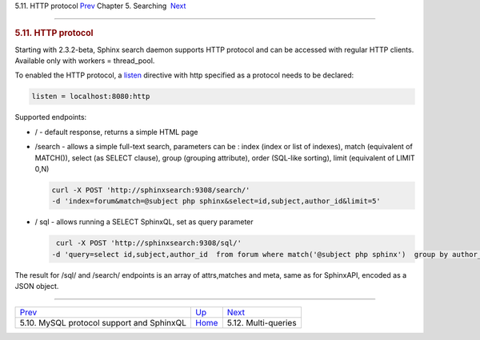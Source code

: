 .. raw:: html

   <div class="navheader">

5.11. HTTP protocol
`Prev <sphinxql.html>`__ 
Chapter 5. Searching
 `Next <multi-queries.html>`__

--------------

.. raw:: html

   </div>

.. raw:: html

   <div class="sect1">

.. raw:: html

   <div class="titlepage">

.. raw:: html

   <div>

.. raw:: html

   <div>

.. rubric:: 5.11. HTTP protocol
   :name: http-protocol
   :class: title

.. raw:: html

   </div>

.. raw:: html

   </div>

.. raw:: html

   </div>

Starting with 2.3.2-beta, Sphinx search daemon supports HTTP protocol
and can be accessed with regular HTTP clients. Available only with
workers = thread\_pool.

To enabled the HTTP protocol, a `listen <conf-listen.html>`__ directive
with http specified as a protocol needs to be declared:

.. code:: programlisting

    listen = localhost:8080:http

Supported endpoints:

.. raw:: html

   <div class="itemizedlist">

-  / - default response, returns a simple HTML page

-  /search - allows a simple full-text search, parameters can be : index
   (index or list of indexes), match (equivalent of MATCH()), select (as
   SELECT clause), group (grouping attribute), order (SQL-like sorting),
   limit (equivalent of LIMIT 0,N)

   .. code:: programlisting

       curl -X POST 'http://sphinxsearch:9308/search/' 
       -d 'index=forum&match=@subject php sphinx&select=id,subject,author_id&limit=5'

-  / sql - allows running a SELECT SphinxQL, set as query parameter

   .. code:: programlisting

        curl -X POST 'http://sphinxsearch:9308/sql/' 
       -d 'query=select id,subject,author_id  from forum where match('@subject php sphinx')  group by author_id order by id desc limit 0,5'

.. raw:: html

   </div>

The result for /sql/ and /search/ endpoints is an array of attrs,matches
and meta, same as for SphinxAPI, encoded as a JSON object.

.. raw:: html

   </div>

.. raw:: html

   <div class="navfooter">

--------------

+----------------------------------------------+---------------------------+----------------------------------+
| `Prev <sphinxql.html>`__                     | `Up <searching.html>`__   |  `Next <multi-queries.html>`__   |
+----------------------------------------------+---------------------------+----------------------------------+
| 5.10. MySQL protocol support and SphinxQL    | `Home <index.html>`__     |  5.12. Multi-queries             |
+----------------------------------------------+---------------------------+----------------------------------+

.. raw:: html

   </div>
